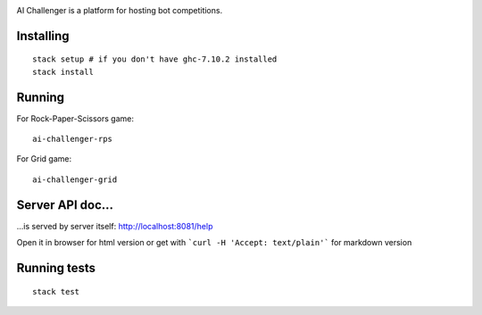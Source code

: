 
.. image:: https://travis-ci.org/ethercrow/ai-challenger.svg?branch=master
    :target: https://travis-ci.org/ethercrow/ai-challenger

AI Challenger is a platform for hosting bot competitions.

Installing
----------

::

  stack setup # if you don't have ghc-7.10.2 installed
  stack install

Running
-------

For Rock-Paper-Scissors game::

  ai-challenger-rps

For Grid game::

  ai-challenger-grid

Server API doc...
------------------

...is served by server itself: http://localhost:8081/help

Open it in browser for html version or get with
```curl -H 'Accept: text/plain'``` for markdown version

Running tests
-------------

::

  stack test